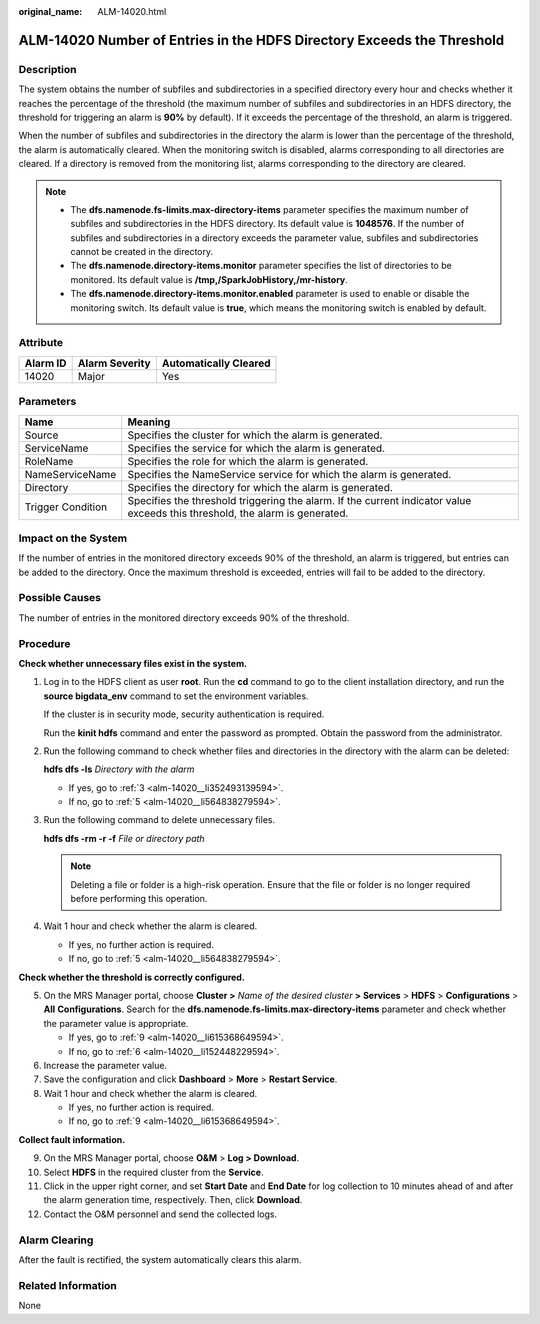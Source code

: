 :original_name: ALM-14020.html

.. _ALM-14020:

ALM-14020 Number of Entries in the HDFS Directory Exceeds the Threshold
=======================================================================

Description
-----------

The system obtains the number of subfiles and subdirectories in a specified directory every hour and checks whether it reaches the percentage of the threshold (the maximum number of subfiles and subdirectories in an HDFS directory, the threshold for triggering an alarm is **90%** by default). If it exceeds the percentage of the threshold, an alarm is triggered.

When the number of subfiles and subdirectories in the directory the alarm is lower than the percentage of the threshold, the alarm is automatically cleared. When the monitoring switch is disabled, alarms corresponding to all directories are cleared. If a directory is removed from the monitoring list, alarms corresponding to the directory are cleared.

.. note::

   -  The **dfs.namenode.fs-limits.max-directory-items** parameter specifies the maximum number of subfiles and subdirectories in the HDFS directory. Its default value is **1048576**. If the number of subfiles and subdirectories in a directory exceeds the parameter value, subfiles and subdirectories cannot be created in the directory.
   -  The **dfs.namenode.directory-items.monitor** parameter specifies the list of directories to be monitored. Its default value is **/tmp,/SparkJobHistory,/mr-history**.
   -  The **dfs.namenode.directory-items.monitor.enabled** parameter is used to enable or disable the monitoring switch. Its default value is **true**, which means the monitoring switch is enabled by default.

Attribute
---------

======== ============== =====================
Alarm ID Alarm Severity Automatically Cleared
======== ============== =====================
14020    Major          Yes
======== ============== =====================

Parameters
----------

+-------------------+------------------------------------------------------------------------------------------------------------------------------+
| Name              | Meaning                                                                                                                      |
+===================+==============================================================================================================================+
| Source            | Specifies the cluster for which the alarm is generated.                                                                      |
+-------------------+------------------------------------------------------------------------------------------------------------------------------+
| ServiceName       | Specifies the service for which the alarm is generated.                                                                      |
+-------------------+------------------------------------------------------------------------------------------------------------------------------+
| RoleName          | Specifies the role for which the alarm is generated.                                                                         |
+-------------------+------------------------------------------------------------------------------------------------------------------------------+
| NameServiceName   | Specifies the NameService service for which the alarm is generated.                                                          |
+-------------------+------------------------------------------------------------------------------------------------------------------------------+
| Directory         | Specifies the directory for which the alarm is generated.                                                                    |
+-------------------+------------------------------------------------------------------------------------------------------------------------------+
| Trigger Condition | Specifies the threshold triggering the alarm. If the current indicator value exceeds this threshold, the alarm is generated. |
+-------------------+------------------------------------------------------------------------------------------------------------------------------+

Impact on the System
--------------------

If the number of entries in the monitored directory exceeds 90% of the threshold, an alarm is triggered, but entries can be added to the directory. Once the maximum threshold is exceeded, entries will fail to be added to the directory.

Possible Causes
---------------

The number of entries in the monitored directory exceeds 90% of the threshold.

Procedure
---------

**Check whether unnecessary files exist in the system.**

#. Log in to the HDFS client as user **root**. Run the **cd** command to go to the client installation directory, and run the **source bigdata_env** command to set the environment variables.

   If the cluster is in security mode, security authentication is required.

   Run the **kinit hdfs** command and enter the password as prompted. Obtain the password from the administrator.

#. Run the following command to check whether files and directories in the directory with the alarm can be deleted:

   **hdfs dfs -ls** *Directory with the alarm*

   -  If yes, go to :ref:`3 <alm-14020__li352493139594>`.
   -  If no, go to :ref:`5 <alm-14020__li564838279594>`.

#. .. _alm-14020__li352493139594:

   Run the following command to delete unnecessary files.

   **hdfs dfs -rm -r -f** *File or directory path*

   .. note::

      Deleting a file or folder is a high-risk operation. Ensure that the file or folder is no longer required before performing this operation.

#. Wait 1 hour and check whether the alarm is cleared.

   -  If yes, no further action is required.
   -  If no, go to :ref:`5 <alm-14020__li564838279594>`.

**Check whether the threshold is correctly configured.**

5. .. _alm-14020__li564838279594:

   On the MRS Manager portal, choose **Cluster >** *Name of the desired cluster* **> Services** > **HDFS** > **Configurations** > **All** **Configurations**. Search for the **dfs.namenode.fs-limits.max-directory-items** parameter and check whether the parameter value is appropriate.

   -  If yes, go to :ref:`9 <alm-14020__li615368649594>`.
   -  If no, go to :ref:`6 <alm-14020__li152448229594>`.

6. .. _alm-14020__li152448229594:

   Increase the parameter value.

7. Save the configuration and click **Dashboard** > **More** > **Restart Service**.

8. Wait 1 hour and check whether the alarm is cleared.

   -  If yes, no further action is required.
   -  If no, go to :ref:`9 <alm-14020__li615368649594>`.

**Collect fault information.**

9.  .. _alm-14020__li615368649594:

    On the MRS Manager portal, choose **O&M** > **Log > Download**.

10. Select **HDFS** in the required cluster from the **Service**.

11. Click |image1| in the upper right corner, and set **Start Date** and **End Date** for log collection to 10 minutes ahead of and after the alarm generation time, respectively. Then, click **Download**.

12. Contact the O&M personnel and send the collected logs.

Alarm Clearing
--------------

After the fault is rectified, the system automatically clears this alarm.

Related Information
-------------------

None

.. |image1| image:: /_static/images/en-us_image_0000001582807729.png
